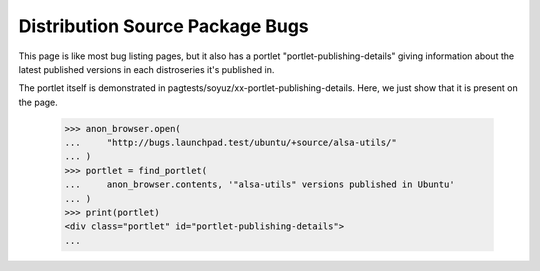 Distribution Source Package Bugs
================================

This page is like most bug listing pages, but it also has a portlet
"portlet-publishing-details" giving information about the latest published
versions in each distroseries it's published in.

The portlet itself is demonstrated in
pagtests/soyuz/xx-portlet-publishing-details.  Here, we just show that it
is present on the page.

    >>> anon_browser.open(
    ...     "http://bugs.launchpad.test/ubuntu/+source/alsa-utils/"
    ... )
    >>> portlet = find_portlet(
    ...     anon_browser.contents, '"alsa-utils" versions published in Ubuntu'
    ... )
    >>> print(portlet)
    <div class="portlet" id="portlet-publishing-details">
    ...

